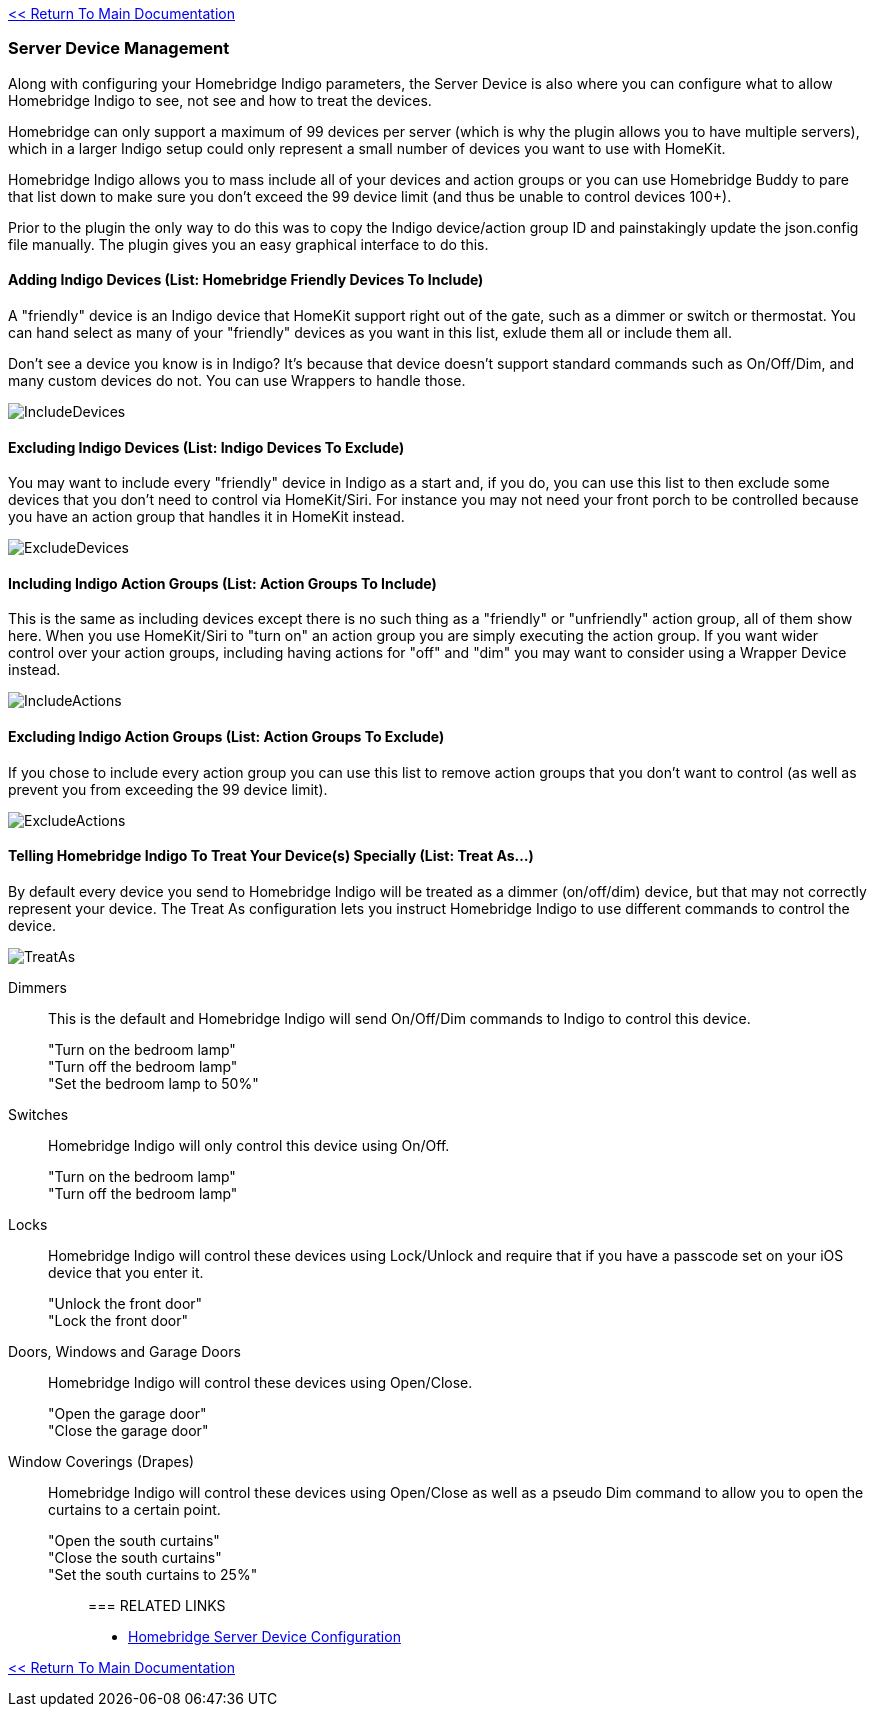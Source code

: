 :plugin: Homebridge Buddy
:forum: http://forums.indigodomo.com/viewforum.php?f=192[Support Forum]
:hb: Homebridge Indigo

link:1_START_HERE.adoc[<< Return To Main Documentation]

=== Server Device Management
Along with configuring your {hb} parameters, the Server Device is also where you can configure what to allow {hb} to see, not see and how to treat the devices.

Homebridge can only support a maximum of 99 devices per server (which is why the plugin allows you to have multiple servers), which in a larger Indigo setup could only represent a small number of devices you want to use with HomeKit.

{hb} allows you to mass include all of your devices and action groups or you can use {plugin} to pare that list down to make sure you don't exceed the 99 device limit (and thus be unable to control devices 100+).

Prior to the plugin the only way to do this was to copy the Indigo device/action group ID and painstakingly update the json.config file manually.  The plugin gives you an easy graphical interface to do this.

==== Adding Indigo Devices (List: Homebridge Friendly Devices To Include)
A "friendly" device is an Indigo device that HomeKit support right out of the gate, such as a dimmer or switch or thermostat.  You can hand select as many of your "friendly" devices as you want in this list, exlude them all or include them all.

Don't see a device you know is in Indigo?  It's because that device doesn't support standard commands such as On/Off/Dim, and many custom devices do not.  You can use Wrappers to handle those.

image:/docs/images/IncludeDevices.png[]

==== Excluding Indigo Devices (List: Indigo Devices To Exclude)
You may want to include every "friendly" device in Indigo as a start and, if you do, you can use this list to then exclude some devices that you don't need to control via HomeKit/Siri.  For instance you may not need your front porch to be controlled because you have an action group that handles it in HomeKit instead.

image:/docs/images/ExcludeDevices.png[]

==== Including Indigo Action Groups (List: Action Groups To Include)
This is the same as including devices except there is no such thing as a "friendly" or "unfriendly" action group, all of them show here.  When you use HomeKit/Siri to "turn on" an action group you are simply executing the action group.  If you want wider control over your action groups, including having actions for "off" and "dim" you may want to consider using a Wrapper Device instead.

image:/docs/images/IncludeActions.png[]

==== Excluding Indigo Action Groups (List: Action Groups To Exclude)
If you chose to include every action group you can use this list to remove action groups that you don't want to control (as well as prevent you from exceeding the 99 device limit).

image:/docs/images/ExcludeActions.png[]

==== Telling {hb} To Treat Your Device(s) Specially (List: Treat As...)
By default every device you send to {hb} will be treated as a dimmer (on/off/dim) device, but that may not correctly represent your device.  The Treat As configuration lets you instruct {hb} to use different commands to control the device.

image:/docs/images/TreatAs.png[]

Dimmers::
This is the default and {hb} will send On/Off/Dim commands to Indigo to control this device.
"Turn on the bedroom lamp";;
"Turn off the bedroom lamp";;
"Set the bedroom lamp to 50%";;

Switches::
{hb} will only control this device using On/Off.
"Turn on the bedroom lamp";;
"Turn off the bedroom lamp";;

Locks::
{hb} will control these devices using Lock/Unlock and require that if you have a passcode set on your iOS device that you enter it.
"Unlock the front door";;
"Lock the front door";;

Doors, Windows and Garage Doors::
{hb} will control these devices using Open/Close.
"Open the garage door";;
"Close the garage door";;

Window Coverings (Drapes)::
{hb} will control these devices using Open/Close as well as a pseudo Dim command to allow you to open the curtains to a certain point.
"Open the south curtains";;
"Close the south curtains";;
"Set the south curtains to 25%";;

=== RELATED LINKS
* link:HomebridgeConfiguration.adoc[Homebridge Server Device Configuration]

link:1_START_HERE.adoc[<< Return To Main Documentation]

